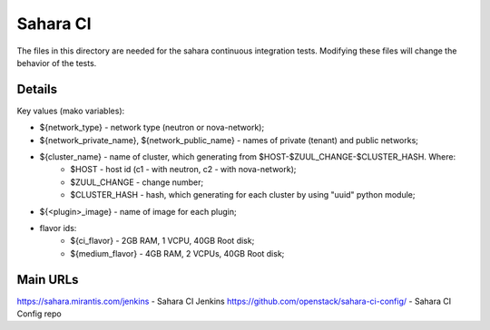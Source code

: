 =========
Sahara CI
=========

The files in this directory are needed for the sahara continuous
integration tests. Modifying these files will change the behavior of the
tests.

Details
-------

Key values (mako variables):

* ${network_type} - network type (neutron or nova-network);
* ${network_private_name}, ${network_public_name} - names of private (tenant) and public networks;
* ${cluster_name} - name of cluster, which generating from $HOST-$ZUUL_CHANGE-$CLUSTER_HASH. Where:
    * $HOST - host id (c1 - with neutron, c2 - with nova-network);
    * $ZUUL_CHANGE - change number;
    * $CLUSTER_HASH - hash, which generating for each cluster by using "uuid" python module;
* ${<plugin>_image} - name of image for each plugin;
* flavor ids:
    * ${ci_flavor} - 2GB RAM, 1 VCPU, 40GB Root disk;
    * ${medium_flavor} - 4GB RAM, 2 VCPUs, 40GB Root disk;

Main URLs
---------

https://sahara.mirantis.com/jenkins - Sahara CI Jenkins
https://github.com/openstack/sahara-ci-config/ - Sahara CI Config repo
